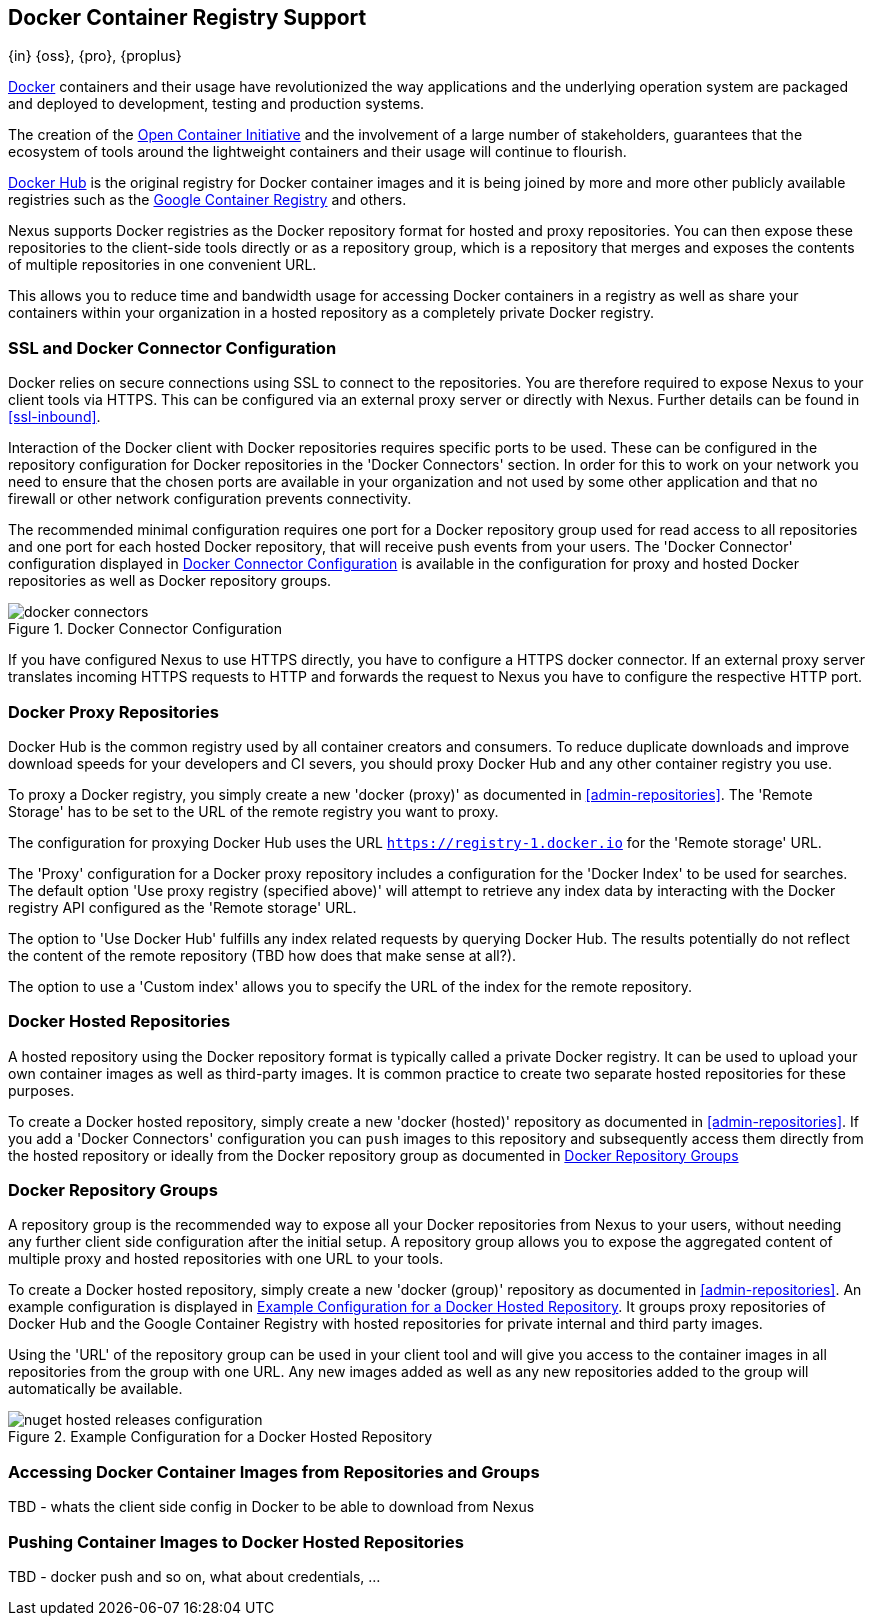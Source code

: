 [[docker]]
== Docker Container Registry Support
{in} {oss}, {pro}, {proplus}

https://www.docker.com/[Docker] containers and their usage have revolutionized the way applications and the underlying
operation system are packaged and deployed to development, testing and production systems.

The creation of the http://opencontainers.org/[Open Container Initiative] and the involvement of a large number of
stakeholders, guarantees that the ecosystem of tools around the lightweight containers and their usage will continue to
flourish.

https://hub.docker.com/[Docker Hub] is the original registry for Docker container images and it is being joined by more
and more other publicly available registries such as the https://cloud.google.com/container-registry/[Google Container
Registry] and others.

Nexus supports Docker registries as the Docker repository format for hosted and proxy repositories. You can then expose
these repositories to the client-side tools directly or as a repository group, which is a repository that merges and
exposes the contents of multiple repositories in one convenient URL.

This allows you to reduce time and bandwidth usage for accessing Docker containers in a registry as well as share your
containers within your organization in a hosted repository as a completely private Docker registry.

[[docker-ssl-connector]]
=== SSL and Docker Connector Configuration

Docker relies on secure connections using SSL to connect to the repositories. You are therefore required to expose Nexus
to your client tools via HTTPS. This can be configured via an external proxy server or directly with Nexus. Further
details can be found in <<ssl-inbound>>.

Interaction of the Docker client with Docker repositories requires specific ports to be used. These can be configured in
the repository configuration for Docker repositories in the 'Docker Connectors' section. In order for this to work on
your network you need to ensure that the chosen ports are available in your organization and not used by some other
application and that no firewall or other network configuration prevents connectivity.

The recommended minimal configuration requires one port for a Docker repository group used for read access to all
repositories and one port for each hosted Docker repository, that will receive push events from your users. The 'Docker
Connector' configuration displayed in <<fig-docker-connectors>> is available in the configuration for proxy and hosted
Docker repositories as well as Docker repository groups.

[[fig-docker-connectors]]
.Docker Connector Configuration
image::figs/web/docker-connectors.png[scale=50]

If you have configured Nexus to use HTTPS directly, you have to configure a HTTPS docker connector. If an external proxy
server translates incoming HTTPS requests to HTTP and forwards the request to Nexus you have to configure the respective
HTTP port.

[[docker-proxy]]
=== Docker Proxy Repositories

Docker Hub is the common registry used by all container creators and consumers.  To reduce duplicate downloads and
improve download speeds for your developers and CI severs, you should proxy Docker Hub and any other container registry
you use.

To proxy a Docker registry, you simply create a new 'docker (proxy)' as documented in <<admin-repositories>>. The
'Remote Storage' has to be set to the URL of the remote registry you want to proxy.

The configuration for proxying Docker Hub uses the URL `https://registry-1.docker.io` for the 'Remote storage' URL.

The 'Proxy' configuration for a Docker proxy repository includes a configuration for the 'Docker Index' to be used for
searches. The default option 'Use proxy registry (specified above)' will attempt to retrieve any index data by
interacting with the Docker registry API configured as the 'Remote storage' URL.

The option to 'Use Docker Hub' fulfills any index related requests by querying Docker Hub. The results potentially do
not reflect the content of the remote repository (TBD how does that make sense at all?).

The option to use a 'Custom index' allows you to specify the URL of the index for the remote repository.

[[docker-hosted]]
=== Docker Hosted Repositories

A hosted repository using the Docker repository format is typically called a private Docker registry. It can be used to
upload your own container images as well as third-party images. It is common practice to create two separate hosted
repositories for these purposes.

To create a Docker hosted repository, simply create a new 'docker (hosted)' repository as documented in
<<admin-repositories>>. If you add a 'Docker Connectors' configuration you can `push` images to this repository and
subsequently access them directly from the hosted repository or ideally from the Docker repository group as documented
in <<docker-group>>



[[docker-group]]
=== Docker Repository Groups

A repository group is the recommended way to expose all your Docker repositories
from Nexus to your users, without needing any further client side configuration
after the initial setup. A repository group allows you to expose the aggregated
content of multiple proxy and hosted repositories with one URL to your tools. 

To create a Docker hosted repository, simply create a new 'docker (group)' 
repository as  documented in <<admin-repositories>>. An example configuration 
is displayed in <<fig-docker-group>>. It groups proxy repositories of Docker 
Hub and the Google Container Registry with hosted repositories for private 
internal and third party images.

Using the 'URL' of the repository group can be used in your client
tool and will give you access to the container images in all repositories from
the group with one URL. Any new images added as well as any new
repositories added to the group will automatically be available.

[[fig-docker-group]]
.Example Configuration for a Docker Hosted Repository
image::figs/web/nuget-hosted-releases-configuration.png[scale=50]

////
TBD - update screenshot and figure text above
////

[[docker-access]]
=== Accessing Docker Container Images from Repositories and Groups

TBD - whats the client side config in Docker to be able to download from Nexus

[[docker-push]]
=== Pushing Container Images to Docker Hosted Repositories

TBD - docker push and so on, what about credentials, ...

////
/* Local Variables: */
/* ispell-personal-dictionary: "ispell.dict" */
/* End:             */
////
